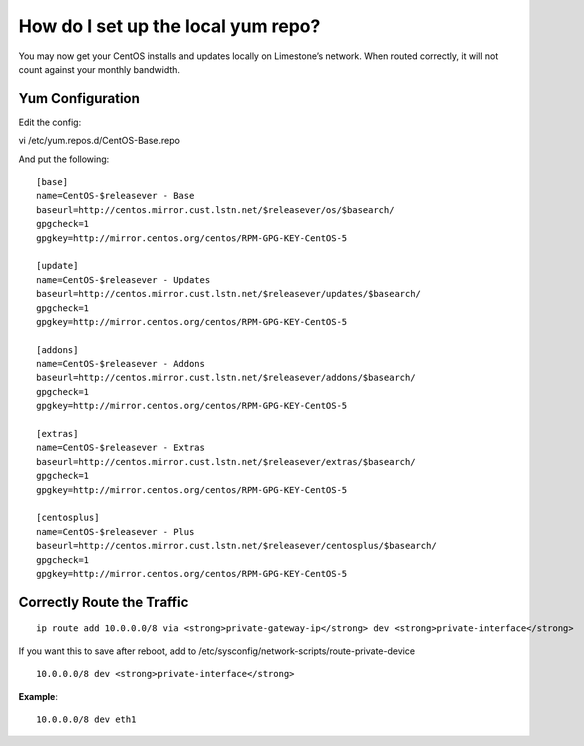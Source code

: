 How do I set up the local yum repo?
===================================

You may now get your CentOS installs and updates locally on Limestone’s network. When routed correctly, it will not count against your monthly bandwidth.

Yum Configuration
^^^^^^^^^^^^^^^^^

Edit the config::

vi /etc/yum.repos.d/CentOS-Base.repo

And put the following::

 [base]
 name=CentOS-$releasever - Base
 baseurl=http://centos.mirror.cust.lstn.net/$releasever/os/$basearch/
 gpgcheck=1
 gpgkey=http://mirror.centos.org/centos/RPM-GPG-KEY-CentOS-5
  
 [update]
 name=CentOS-$releasever - Updates
 baseurl=http://centos.mirror.cust.lstn.net/$releasever/updates/$basearch/
 gpgcheck=1
 gpgkey=http://mirror.centos.org/centos/RPM-GPG-KEY-CentOS-5
 
 [addons]
 name=CentOS-$releasever - Addons
 baseurl=http://centos.mirror.cust.lstn.net/$releasever/addons/$basearch/
 gpgcheck=1
 gpgkey=http://mirror.centos.org/centos/RPM-GPG-KEY-CentOS-5

 [extras]
 name=CentOS-$releasever - Extras
 baseurl=http://centos.mirror.cust.lstn.net/$releasever/extras/$basearch/
 gpgcheck=1
 gpgkey=http://mirror.centos.org/centos/RPM-GPG-KEY-CentOS-5
 
 [centosplus]
 name=CentOS-$releasever - Plus
 baseurl=http://centos.mirror.cust.lstn.net/$releasever/centosplus/$basearch/
 gpgcheck=1
 gpgkey=http://mirror.centos.org/centos/RPM-GPG-KEY-CentOS-5

Correctly Route the Traffic
^^^^^^^^^^^^^^^^^^^^^^^^^^^
::

 ip route add 10.0.0.0/8 via <strong>private-gateway-ip</strong> dev <strong>private-interface</strong>


If you want this to save after reboot, add to /etc/sysconfig/network-scripts/route-private-device

::
  
 10.0.0.0/8 dev <strong>private-interface</strong>

**Example**::

 10.0.0.0/8 dev eth1
